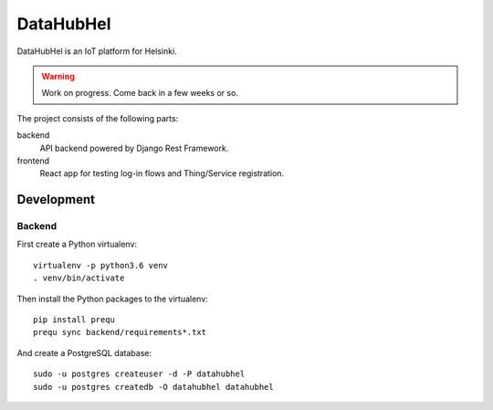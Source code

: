 DataHubHel
==========

DataHubHel is an IoT platform for Helsinki.

.. warning::
    Work on progress. Come back in a few weeks or so.

The project consists of the following parts:

backend
    API backend powered by Django Rest Framework.

frontend
    React app for testing log-in flows and Thing/Service registration.


Development
-----------

Backend
~~~~~~~

First create a Python virtualenv::

    virtualenv -p python3.6 venv
    . venv/bin/activate

Then install the Python packages to the virtualenv::

    pip install prequ
    prequ sync backend/requirements*.txt

And create a PostgreSQL database::

    sudo -u postgres createuser -d -P datahubhel
    sudo -u postgres createdb -O datahubhel datahubhel

